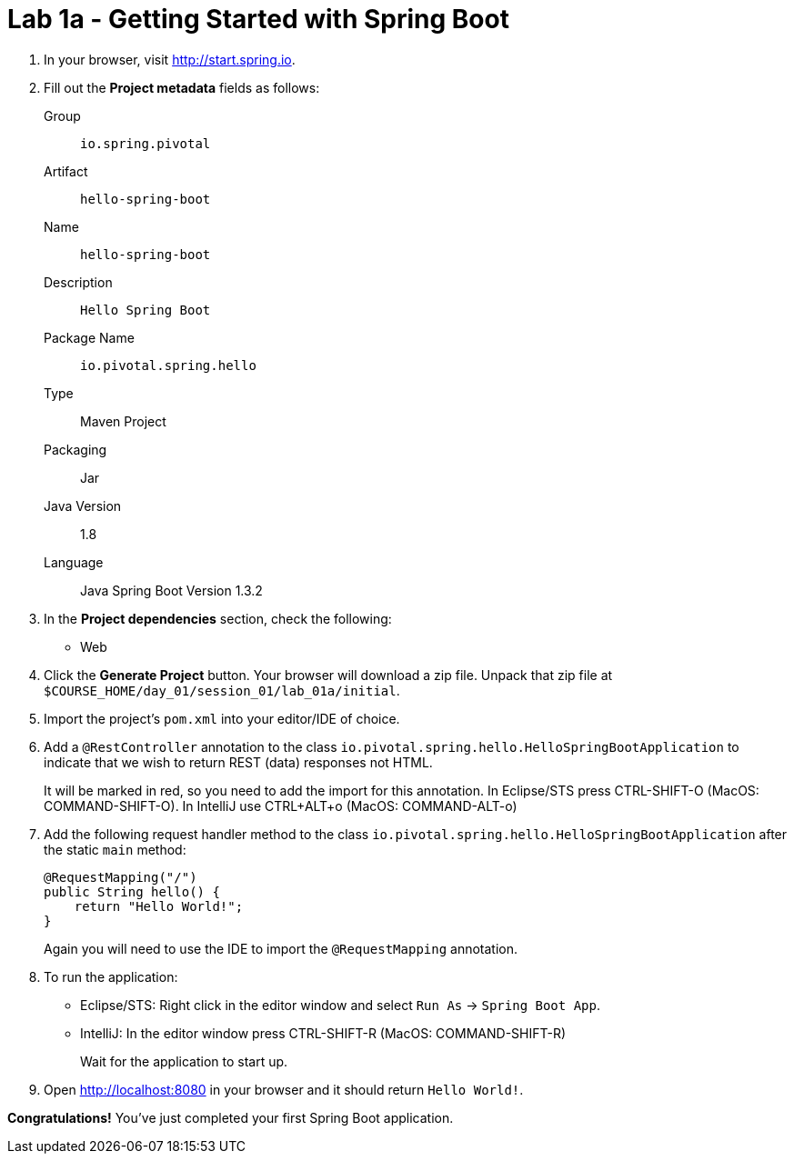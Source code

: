 = Lab 1a - Getting Started with Spring Boot

. In your browser, visit http://start.spring.io.

. Fill out the *Project metadata* fields as follows:
+
Group:: `io.spring.pivotal`
Artifact:: `hello-spring-boot`
Name:: `hello-spring-boot`
Description:: `Hello Spring Boot`
Package Name:: `io.pivotal.spring.hello`
Type:: Maven Project
Packaging:: Jar
Java Version:: 1.8
Language:: Java
Spring Boot Version 1.3.2

. In the *Project dependencies* section, check the following:
+
* Web

. Click the *Generate Project* button. Your browser will download a zip file.
Unpack that zip file at `$COURSE_HOME/day_01/session_01/lab_01a/initial`.

. Import the project's `pom.xml` into your editor/IDE of choice.

. Add a `@RestController` annotation to the class `io.pivotal.spring.hello.HelloSpringBootApplication`
to indicate that we wish to return REST (data) responses not HTML.
+
It will be marked in red, so you need to add the import for this annotation.
In Eclipse/STS press CTRL-SHIFT-O (MacOS: COMMAND-SHIFT-O).
In IntelliJ use CTRL+ALT+o (MacOS: COMMAND-ALT-o)

. Add the following request handler method to the class `io.pivotal.spring.hello.HelloSpringBootApplication` after the static `main` method:
+
[source,java]
----
@RequestMapping("/")
public String hello() {
    return "Hello World!";
}
----
+
Again you will need to use the IDE to import the `@RequestMapping` annotation.

. To run the application:
  * Eclipse/STS: Right click in the editor window and select `Run As` -> `Spring Boot App`.
  * IntelliJ: In the editor window press CTRL-SHIFT-R (MacOS: COMMAND-SHIFT-R)
+
Wait for the application to start up.

. Open http://localhost:8080 in your browser and it should return `Hello World!`.

*Congratulations!*
You've just completed your first Spring Boot application.
